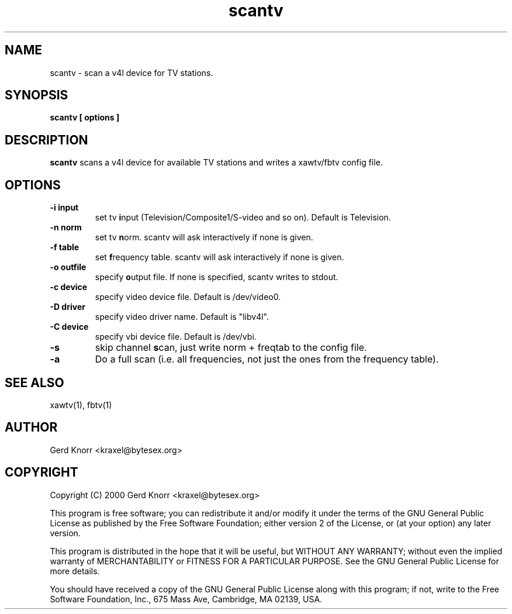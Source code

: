 .TH scantv 1 "(c) 2000 Gerd Knorr"
.SH NAME
scantv - scan a v4l device for TV stations.
.SH SYNOPSIS
.B scantv [ options ]
.SH DESCRIPTION
.B scantv
scans a v4l device for available TV stations and writes a
xawtv/fbtv config file.
.SH OPTIONS
.TP
.B -i input
set tv  \fBi\fPnput (Television/Composite1/S-video and so on).
Default is Television.
.TP
.B -n norm
set tv  \fBn\fPorm.   scantv will ask interactively if
none is given.
.TP
.B -f table
set \fBf\fPrequency table.  scantv will ask interactively if
none is given.
.TP
.B -o outfile
specify \fBo\fPutput file.  If none is specified, scantv writes
to stdout.
.TP
.B -c device
specify video device file.  Default is /dev/video0.
.TP
.B -D driver
specify video driver name.  Default is "libv4l".
.TP
.B -C device
specify vbi device file.  Default is /dev/vbi.
.TP
.B -s
skip channel \fBs\fPcan, just write norm + freqtab to the
config file.
.TP
.B -a
Do a full scan (i.e. all frequencies, not just the ones from the
frequency table).
.SH SEE ALSO
xawtv(1), fbtv(1)
.SH AUTHOR
Gerd Knorr <kraxel@bytesex.org>
.SH COPYRIGHT
Copyright (C) 2000 Gerd Knorr <kraxel@bytesex.org>
.P
This program is free software; you can redistribute it and/or modify
it under the terms of the GNU General Public License as published by
the Free Software Foundation; either version 2 of the License, or
(at your option) any later version.
.P
This program is distributed in the hope that it will be useful,
but WITHOUT ANY WARRANTY; without even the implied warranty of
MERCHANTABILITY or FITNESS FOR A PARTICULAR PURPOSE.  See the
GNU General Public License for more details.
.P
You should have received a copy of the GNU General Public License
along with this program; if not, write to the Free Software
Foundation, Inc., 675 Mass Ave, Cambridge, MA 02139, USA.
